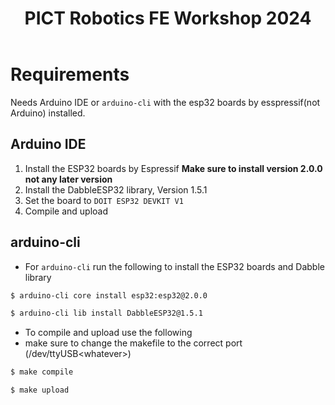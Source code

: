 #+title: PICT Robotics FE Workshop 2024

* Requirements
Needs Arduino IDE or ~arduino-cli~ with the esp32 boards by esspressif(not Arduino) installed.

** Arduino IDE

1. Install the ESP32 boards by Espressif *Make sure to install version 2.0.0 not any later version*
2. Install the DabbleESP32 library, Version 1.5.1
3. Set the board to ~DOIT ESP32 DEVKIT V1~
4. Compile and upload

** arduino-cli

+ For ~arduino-cli~ run the following to install the ESP32 boards and Dabble library
#+begin_src bash
$ arduino-cli core install esp32:esp32@2.0.0

$ arduino-cli lib install DabbleESP32@1.5.1
#+end_src

+ To compile and upload use the following
+ make sure to change the makefile to the correct port (/dev/ttyUSB<whatever>)
#+begin_src bash
$ make compile

$ make upload
#+end_src


